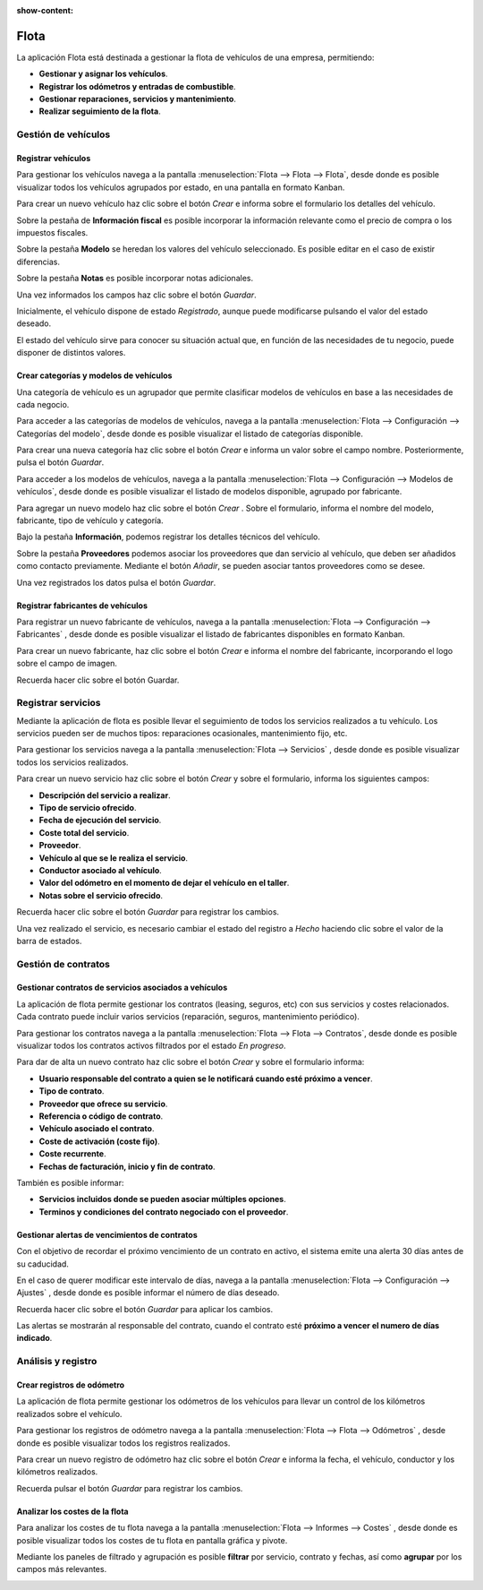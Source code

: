 :show-content:

=====
Flota
=====

La aplicación Flota está destinada a gestionar la flota de vehículos de una empresa, permitiendo:

-  **Gestionar y asignar los vehículos**.
-  **Registrar los odómetros y entradas de combustible**.
-  **Gestionar reparaciones, servicios y mantenimiento**.
-  **Realizar seguimiento de la flota**.

.. youtube:: hS80FT2HStM
    :align: right
    :width: 786
    :height: 442

Gestión de vehículos
=====================

Registrar vehículos
--------------------
Para gestionar los vehículos navega a la pantalla :menuselection:`Flota --> Flota --> Flota`, desde donde es posible
visualizar todos los vehículos agrupados por estado, en una pantalla en formato Kanban.

.. image:: flota/flota_kanban.png
   :align: center
   :alt: Pantalla de flota en formato kanban

Para crear un nuevo vehículo haz clic sobre el botón *Crear* e informa sobre el formulario los detalles del vehículo.

.. image:: flota/flota_form.png
   :align: center
   :alt: Formulario de detalle de vehiculo de la flota

Sobre la pestaña de **Información fiscal** es posible incorporar la información relevante como el precio de compra o los
impuestos fiscales.

.. image:: flota/flota_info.png
   :align: center
   :alt: Formulario de detalle de vehiculo de la flota sobre pestaña información

Sobre la pestaña **Modelo** se heredan los valores del vehículo seleccionado. Es posible editar en el caso de existir diferencias.

.. image:: flota/flota_modelo.png
   :align: center
   :alt: Formulario de detalle de vehiculo de la flota sobre pestaña modelo

Sobre la pestaña **Notas** es posible incorporar notas adicionales.

.. image:: flota/flota_nota.png
   :align: center
   :alt: Formulario de detalle de vehiculo de la flota sobre pestaña notas

Una vez informados los campos haz clic sobre el botón *Guardar*.

Inicialmente, el vehículo dispone de estado *Registrado*, aunque puede modificarse pulsando el valor del estado deseado.

.. image:: flota/flota_estados.png
   :align: center
   :alt: Formulario de detalle de vehiculo ,sección de estados

El estado del vehículo sirve para conocer su situación actual que, en función de las necesidades de tu negocio, puede disponer
de distintos valores.

Crear categorías y modelos de vehículos
---------------------------------------
Una categoría de vehículo es un agrupador que permite clasificar modelos de vehículos en base a las necesidades de cada negocio.

Para acceder a las categorías de modelos de vehículos, navega a la pantalla :menuselection:`Flota --> Configuración --> Categorías del modelo`,
desde donde es posible visualizar el listado de categorías disponible.

Para crear una nueva categoría haz clic sobre el botón *Crear* e informa un valor sobre el campo nombre. Posteriormente,
pulsa el botón *Guardar*.


.. image:: flota/flota_categorías.png
   :align: center
   :alt: Listado de categorías de la flota

Para acceder a los modelos de vehículos, navega a la pantalla :menuselection:`Flota --> Configuración --> Modelos de vehículos`, desde
donde es posible visualizar el listado de modelos disponible, agrupado por fabricante.

.. image:: flota/flota_modelos.png
   :align: center
   :alt: Listado de modelos de la flota

Para agregar un nuevo modelo haz clic sobre el botón *Crear* . Sobre el formulario, informa el nombre del modelo, fabricante,
tipo de vehículo y categoría.

Bajo la pestaña **Información**, podemos registrar los detalles técnicos del vehículo.

.. image:: flota/modelo_flota.png
   :align: center
   :alt: Formulario de modelos de la flota

Sobre la pestaña **Proveedores** podemos asociar los proveedores que dan servicio al vehículo, que deben ser añadidos como contacto previamente.
Mediante el botón *Añadir*, se pueden asociar tantos proveedores como se desee.

.. image:: flota/prov_flota.png
   :align: center
   :alt: Formulario de proveedores de modelos de la flota

Una vez registrados los datos pulsa el botón *Guardar*.

Registrar fabricantes de vehículos
----------------------------------
Para registrar un nuevo fabricante de vehículos, navega a la pantalla :menuselection:`Flota --> Configuración --> Fabricantes`
, desde donde es posible visualizar el listado de fabricantes disponibles en formato Kanban.

.. image:: flota/lista_fabricantes.png
   :align: center
   :alt: Listado de fabricantes de modelos de la flota

Para crear un nuevo fabricante, haz clic sobre el botón *Crear* e informa el nombre del fabricante, incorporando el logo sobre el
campo de imagen.

Recuerda hacer clic sobre el botón Guardar.

.. image:: flota/formulario_fabricantes.png
   :align: center
   :alt: Formulario de fabricantes de modelos de la flota

Registrar servicios
=====================

Mediante la aplicación de flota es posible llevar el seguimiento de todos los servicios realizados a tu vehículo.
Los servicios pueden ser de muchos tipos: reparaciones ocasionales, mantenimiento fijo, etc.

Para gestionar los servicios navega a la pantalla :menuselection:`Flota --> Servicios`
, desde donde es posible visualizar todos los servicios realizados.

.. image:: flota/lista_servicios.png
   :align: center
   :alt: Lista de servicios de la flota

Para crear un nuevo servicio haz clic sobre el botón *Crear* y sobre el formulario, informa los siguientes campos:

-  **Descripción del servicio a realizar**.
-  **Tipo de servicio ofrecido**.
-  **Fecha de ejecución del servicio**.
-  **Coste total del servicio**.
-  **Proveedor**.
-  **Vehículo al que se le realiza el servicio**.
-  **Conductor asociado al vehículo**.
-  **Valor del odómetro en el momento de dejar el vehículo en el taller**.
-  **Notas sobre el servicio ofrecido**.

Recuerda hacer clic sobre el botón *Guardar* para registrar los cambios.

.. image:: flota/formulario_servicios.png
   :align: center
   :alt: Formulario de servicios de la flota

Una vez realizado el servicio, es necesario cambiar el estado del registro a *Hecho* haciendo clic sobre el valor de la barra
de estados.

.. image:: flota/estado_servicios.png
   :align: center
   :alt: Cabiar estado de un servicio de la flota

Gestión de contratos
=====================

Gestionar contratos de servicios asociados a vehículos
------------------------------------------------------
La aplicación de flota permite gestionar los contratos (leasing, seguros, etc) con sus servicios y costes relacionados.
Cada contrato puede incluir varios servicios (reparación, seguros, mantenimiento periódico).

Para gestionar los contratos navega a la pantalla :menuselection:`Flota --> Flota --> Contratos`, desde donde es posible
visualizar todos los contratos activos filtrados por el estado *En progreso*.

.. image:: flota/lista_contratos.png
   :align: center
   :alt: Lista de contratos de la flota

Para dar de alta un nuevo contrato haz clic sobre el botón *Crear* y sobre el formulario informa:

-  **Usuario responsable del contrato a quien se le notificará cuando esté próximo a vencer**.
-  **Tipo de contrato**.
-  **Proveedor que ofrece su servicio**.
-  **Referencia o código de contrato**.
-  **Vehículo asociado el contrato**.
-  **Coste de activación (coste fijo)**.
-  **Coste recurrente**.
-  **Fechas de facturación, inicio y fin de contrato**.

También es posible informar:

-  **Servicios incluidos donde se pueden asociar múltiples opciones**.
-  **Terminos y condiciones del contrato negociado con el proveedor**.

.. image:: flota/formulario_contratos.png
   :align: center
   :alt: Formulario de contratos de la flota

Gestionar alertas de vencimientos de contratos
----------------------------------------------
Con el objetivo de recordar el próximo vencimiento de un contrato en activo, el sistema emite una alerta 30 días antes de su
caducidad.

En el caso de querer modificar este intervalo de días, navega a la pantalla :menuselection:`Flota --> Configuración --> Ajustes`
, desde donde es posible informar el número de días deseado.

Recuerda hacer clic sobre el botón *Guardar* para aplicar los cambios.

.. image:: flota/alerta_contrato.png
   :align: center
   :alt: Configurar tiempo de alerta de contratos de la flota

Las alertas se mostrarán al responsable del contrato, cuando el contrato esté **próximo a vencer el numero de días indicado**.

Análisis y registro
=====================

Crear registros de odómetro
---------------------------

La aplicación de flota permite gestionar los odómetros de los vehículos para llevar un control de los kilómetros realizados
sobre el vehículo.

Para gestionar los registros de odómetro navega a la pantalla :menuselection:`Flota --> Flota --> Odómetros`
, desde donde es posible visualizar todos los registros realizados.

.. image:: flota/lista_odometro.png
   :align: center
   :alt: Listado de odómetro

Para crear un nuevo registro de odómetro haz clic sobre el botón *Crear* e informa la fecha, el vehículo, conductor y los
kilómetros realizados.

Recuerda pulsar el botón *Guardar* para registrar los cambios.

.. image:: flota/editar_odometro.png
   :align: center
   :alt: Edición de odómetro

Analizar los costes de la flota
-------------------------------
Para analizar los costes de tu flota navega a la pantalla :menuselection:`Flota --> Informes --> Costes`
, desde donde es posible visualizar todos los costes de tu flota en pantalla gráfica y pivote.

.. image:: flota/grafica_costes.png
   :align: center
   :alt: Informes de la flota

Mediante los paneles de filtrado y agrupación es posible **filtrar** por servicio, contrato y fechas, así como **agrupar** por los
campos más relevantes.

.. image:: flota/grafica_filtro_costes.png
   :align: center
   :alt: Informes filtrados de la flota